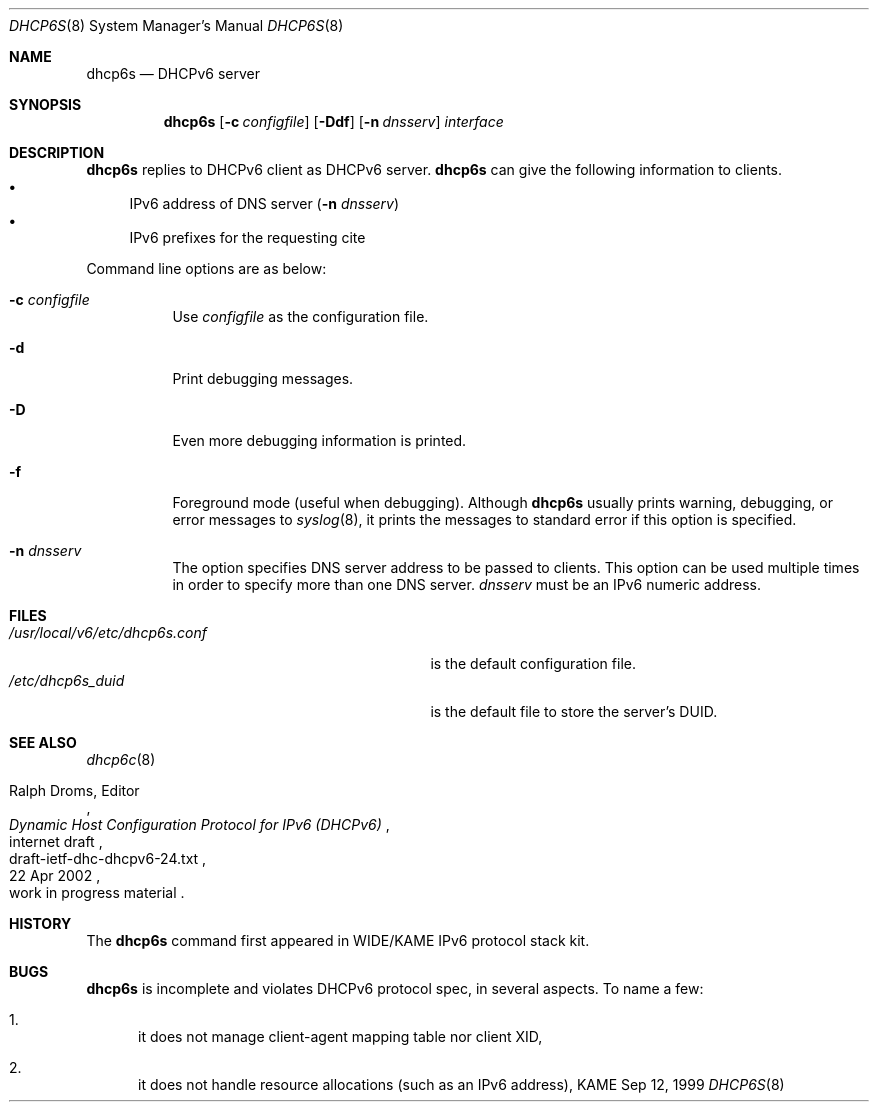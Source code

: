 .\"	$KAME: dhcp6s.8,v 1.17 2002/05/23 08:51:23 jinmei Exp $
.\"
.\" Copyright (C) 1998 and 1999 WIDE Project.
.\" All rights reserved.
.\" 
.\" Redistribution and use in source and binary forms, with or without
.\" modification, are permitted provided that the following conditions
.\" are met:
.\" 1. Redistributions of source code must retain the above copyright
.\"    notice, this list of conditions and the following disclaimer.
.\" 2. Redistributions in binary form must reproduce the above copyright
.\"    notice, this list of conditions and the following disclaimer in the
.\"    documentation and/or other materials provided with the distribution.
.\" 3. Neither the name of the project nor the names of its contributors
.\"    may be used to endorse or promote products derived from this software
.\"    without specific prior written permission.
.\" 
.\" THIS SOFTWARE IS PROVIDED BY THE PROJECT AND CONTRIBUTORS ``AS IS'' AND
.\" ANY EXPRESS OR IMPLIED WARRANTIES, INCLUDING, BUT NOT LIMITED TO, THE
.\" IMPLIED WARRANTIES OF MERCHANTABILITY AND FITNESS FOR A PARTICULAR PURPOSE
.\" ARE DISCLAIMED.  IN NO EVENT SHALL THE PROJECT OR CONTRIBUTORS BE LIABLE
.\" FOR ANY DIRECT, INDIRECT, INCIDENTAL, SPECIAL, EXEMPLARY, OR CONSEQUENTIAL
.\" DAMAGES (INCLUDING, BUT NOT LIMITED TO, PROCUREMENT OF SUBSTITUTE GOODS
.\" OR SERVICES; LOSS OF USE, DATA, OR PROFITS; OR BUSINESS INTERRUPTION)
.\" HOWEVER CAUSED AND ON ANY THEORY OF LIABILITY, WHETHER IN CONTRACT, STRICT
.\" LIABILITY, OR TORT (INCLUDING NEGLIGENCE OR OTHERWISE) ARISING IN ANY WAY
.\" OUT OF THE USE OF THIS SOFTWARE, EVEN IF ADVISED OF THE POSSIBILITY OF
.\" SUCH DAMAGE.
.\"
.Dd Sep 12, 1999
.Dt DHCP6S 8
.Os KAME
.Sh NAME
.Nm dhcp6s
.Nd DHCPv6 server
.\"
.Sh SYNOPSIS
.Nm
.Op Fl c Ar configfile
.Op Fl Ddf
.Op Fl n Ar dnsserv
.Ar interface
.\"
.Sh DESCRIPTION
.Nm
replies to DHCPv6 client as DHCPv6 server.
.Nm
can give the following information to clients.
.Bl -bullet -compact
.It
IPv6 address of DNS server
.Pq Fl n Ar dnsserv
.It
IPv6 prefixes for the requesting cite
.El
.Pp
Command line options are as below:
.Bl -tag -width indent
.\"
.It Fl c Ar configfile
Use
.Ar configfile
as the configuration file.
.It Fl d
Print debugging messages.
.It Fl D
Even more debugging information is printed.
.It Fl f
Foreground mode (useful when debugging).
Although
.Nm
usually prints warning, debugging, or error messages to
.Xr syslog 8 ,
it prints the messages to standard error if this option is
specified.
.It Fl n Ar dnsserv
The option specifies DNS server address to be passed to clients.
This option can be used multiple times in order to specify more than one
DNS server.
.Ar dnsserv
must be an IPv6 numeric address.
.El
.\"
.Sh FILES
.Bl -tag -width /usr/local/v6/etc/dhcp6s.conf -compact
.It Pa /usr/local/v6/etc/dhcp6s.conf
is the default configuration file.
.It Pa /etc/dhcp6s_duid
is the default file to store the server's DUID.
.El
.\"
.Sh SEE ALSO
.Xr dhcp6c 8
.Rs
.%A Ralph Droms, Editor
.%D 22 Apr 2002
.%T Dynamic Host Configuration Protocol for IPv6 (DHCPv6)
.%R internet draft
.%N draft-ietf-dhc-dhcpv6-24.txt
.%O work in progress material
.Re
.\"
.Sh HISTORY
The
.Nm
command first appeared in WIDE/KAME IPv6 protocol stack kit.
.\"
.Sh BUGS
.Nm
is incomplete and violates DHCPv6 protocol spec, in several aspects.
To name a few:
.Bl -enum
.It
it does not manage client-agent mapping table nor client XID,
.It
it does not handle resource allocations
.Pq such as an IPv6 address ,
.El
